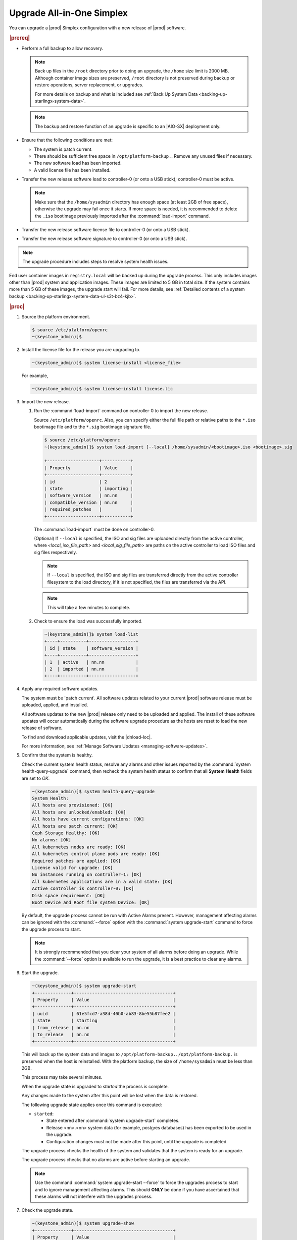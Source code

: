 
.. nfq1592854955302
.. _upgrading-all-in-one-simplex:

==========================
Upgrade All-in-One Simplex
==========================

You can upgrade a |prod| Simplex configuration with a new release of |prod|
software.

.. rubric:: |prereq|


.. _upgrading-all-in-one-simplex-ul-ezb-b11-cx:

-   Perform a full backup to allow recovery.

    .. note::

       Back up files in the ``/root`` directory prior to doing an upgrade, the
       ``/home`` size limit is 2000 MB. Although container image sizes are
       preserved, ``/root`` directory is not preserved during backup or restore
       operations, server replacement, or upgrades.

       For more details on backup and what is included see :ref:`Back Up System
       Data <backing-up-starlingx-system-data>`.

    .. note::

       The backup and restore function of an upgrade is specific to an |AIO-SX|
       deployment only.

-   Ensure that the following conditions are met:

    -   The system is patch current.

    -   There should be sufficient free space in ``/opt/platform-backup.``.
        Remove any unused files if necessary.

    -   The new software load has been imported.

    -   A valid license file has been installed.

-   Transfer the new release software load to controller-0 \(or onto a USB
    stick\); controller-0 must be active.

    .. note::

        Make sure that the ``/home/sysadmin`` directory has enough space (at
        least 2GB of free space), otherwise the upgrade may fail once it starts.
        If more space is needed, it is recommended to delete the ``.iso``
        bootimage previously imported after the :command:`load-import`
        command.

-   Transfer the new release software license file to controller-0 \(or onto a
    USB stick\).

-   Transfer the new release software signature to controller-0 \(or onto a USB
    stick\).

.. note::
    The upgrade procedure includes steps to resolve system health issues.

End user container images in ``registry.local`` will be backed up during the
upgrade process. This only includes images other than |prod| system and
application images. These images are limited to 5 GB in total size. If the
system contains more than 5 GB of these images, the upgrade start will fail.
For more details, see :ref:`Detailed contents of a system backup
<backing-up-starlingx-system-data-ul-s3t-bz4-kjb>`.

.. rubric:: |proc|

#.  Source the platform environment.

    .. code-block:: none

        $ source /etc/platform/openrc
        ~(keystone_admin)]$

#.  Install the license file for the release you are upgrading to.

    .. code-block:: none

        ~(keystone_admin)]$ system license-install <license_file>

    For example,

    .. code-block:: none

        ~(keystone_admin)]$ system license-install license.lic

#.  Import the new release.

    #.  Run the :command:`load-import` command on controller-0 to import
        the new release.

        Source ``/etc/platform/openrc``. Also, you can specify either the
        full file path or relative paths to the ``*.iso`` bootimage file and to
        the ``*.sig`` bootimage signature file.

        .. code-block:: none

            $ source /etc/platform/openrc
            ~(keystone_admin)]$ system load-import [--local] /home/sysadmin/<bootimage>.iso <bootimage>.sig

            +--------------------+-----------+
            | Property           | Value     |
            +--------------------+-----------+
            | id                 | 2         |
            | state              | importing |
            | software_version   | nn.nn     |
            | compatible_version | nn.nn     |
            | required_patches   |           |
            +--------------------+-----------+

        The :command:`load-import` must be done on controller-0.

        (Optional) If ``--local`` is specified, the ISO and sig files are
        uploaded directly from the active controller, where `<local_iso_file_path>`
        and `<local_sig_file_path>` are paths on the active controller to load
        ISO files and sig files respectively.

        .. note::

            If ``--local`` is specified, the ISO and sig files are transferred
            directly from the active controller filesystem to the load directory,
            if it is not specified, the files are transferred via the API.

        .. note::
            This will take a few minutes to complete.

    #.  Check to ensure the load was successfully imported.

        .. code-block:: none

            ~(keystone_admin)]$ system load-list
            +----+----------+------------------+
            | id | state    | software_version |
            +----+----------+------------------+
            | 1  | active   | nn.nn            |
            | 2  | imported | nn.nn            |
            +----+----------+------------------+

#.  Apply any required software updates.

    The system must be 'patch current'. All software updates related to your
    current |prod| software release must be uploaded, applied, and installed.

    All software updates to the new |prod| release only need to be uploaded
    and applied. The install of these software updates will occur automatically
    during the software upgrade procedure as the hosts are reset to load the
    new release of software.

    To find and download applicable updates, visit the |dnload-loc|.

    For more information, see :ref:`Manage Software Updates
    <managing-software-updates>`.

#.  Confirm that the system is healthy.

    Check the current system health status, resolve any alarms and other issues
    reported by the :command:`system health-query-upgrade` command, then
    recheck the system health status to confirm that all **System Health**
    fields are set to *OK*.

    .. code-block:: none

        ~(keystone_admin)]$ system health-query-upgrade
        System Health:
        All hosts are provisioned: [OK]
        All hosts are unlocked/enabled: [OK]
        All hosts have current configurations: [OK]
        All hosts are patch current: [OK]
        Ceph Storage Healthy: [OK]
        No alarms: [OK]
        All kubernetes nodes are ready: [OK]
        All kubernetes control plane pods are ready: [OK]
        Required patches are applied: [OK]
        License valid for upgrade: [OK]
        No instances running on controller-1: [OK]
        All kubernetes applications are in a valid state: [OK]
        Active controller is controller-0: [OK]
        Disk space requirement: [OK]
        Boot Device and Root file system Device: [OK]

    By default, the upgrade process cannot be run with Active Alarms present.
    However, management affecting alarms can be ignored with the
    :command:`--force` option with the :command:`system upgrade-start` command
    to force the upgrade process to start.

    .. note::
        It is strongly recommended that you clear your system of all
        alarms before doing an upgrade. While the :command:`--force` option is
        available to run the upgrade, it is a best practice to clear any
        alarms.

#.  Start the upgrade.

    .. code-block:: none

        ~(keystone_admin)]$ system upgrade-start
        +--------------+--------------------------------------+
        | Property     | Value                                |
        +--------------+--------------------------------------+
        | uuid         | 61e5fcd7-a38d-40b0-ab83-8be55b87fee2 |
        | state        | starting                             |
        | from_release | nn.nn                                |
        | to_release   | nn.nn                                |
        +--------------+--------------------------------------+

    This will back up the system data and images to ``/opt/platform-backup.``.
    ``/opt/platform-backup.`` is preserved when the host is reinstalled. With the
    platform backup, the size of ``/home/sysadmin`` must be less than 2GB.

    This process may take several minutes.

    When the upgrade state is upgraded to *started* the process is complete.

    Any changes made to the system after this point will be lost when the data
    is restored.

    The following upgrade state applies once this command is executed:

    -   ``started``:

        -   State entered after :command:`system upgrade-start` completes.

        -   Release <nn>.<nn> system data \(for example, postgres databases\) has
            been exported to be used in the upgrade.

        -   Configuration changes must not be made after this point, until the
            upgrade is completed.

    The upgrade process checks the health of the system and validates that the
    system is ready for an upgrade.

    The upgrade process checks that no alarms are active before starting an
    upgrade.

    .. note::

        Use the command :command:`system upgrade-start --force` to force the
        upgrades process to start and to ignore management affecting alarms.
        This should **ONLY** be done if you have ascertained that these alarms
        will not interfere with the upgrades process.

#.  Check the upgrade state.

    .. code-block:: none

        ~(keystone_admin)]$ system upgrade-show
        +--------------+--------------------------------------+
        | Property     | Value                                |
        +--------------+--------------------------------------+
        | uuid         | 61e5fcd7-a38d-40b0-ab83-8be55b87fee2 |
        | state        | started                              |
        | from_release | nn.nn                                |
        | to_release   | nn.nn                                |
        +--------------+--------------------------------------+

    Ensure the upgrade state is *started*. It will take several minutes to
    transition to the *started* state.

#.  \(Optional\) Copy the upgrade data from the system to an alternate safe
    location \(such as a USB drive or remote server\).

    The upgrade data is located under ``/opt/platform-backup``. Example file names
    are:

    **lost+found upgrade\_data\_2020-06-23T033950\_61e5fcd7-a38d-40b0-ab83-8be55b87fee2.tgz**

    .. code-block:: none

        ~(keystone_admin)]$ ls /opt/platform-backup/

#.  Lock controller-0.

    .. code-block:: none

        ~(keystone_admin)]$ system host-lock controller-0

#.  Upgrade controller-0.

    This is the point of no return. All data except ``/opt/platform-backup/``
    will be erased from the system. This will wipe the ``rootfs`` and reboot the
    host. The new release must then be manually installed \(via network or
    USB\).

    .. code-block:: none

        ~(keystone_admin)]$ system host-upgrade controller-0
        WARNING: THIS OPERATION WILL COMPLETELY ERASE ALL DATA FROM THE SYSTEM.
        Only proceed once the system data has been copied to another system.
        Are you absolutely sure you want to continue?  [yes/N]: yes

#.  Install the new release of |prod-long| Simplex software via network or USB.

#.  Verify and configure IP connectivity. External connectivity is required to
    run the Ansible upgrade playbook. The |prod-long| boot image will |DHCP| out
    all interfaces so the server may have obtained an IP address and have
    external IP connectivity if a |DHCP| server is present in your environment.
    Verify this using the :command:`ip addr` command. Otherwise, manually
    configure an IP address and default IP route.

#.  Restore the upgrade data.

    .. code-block:: none

        ~(keystone_admin)]$ ansible-playbook /usr/share/ansible/stx-ansible/playbooks/upgrade_platform.yml

    Once the host has installed the new load, this will restore the upgrade
    data and migrate it to the new load.

    The playbook can be run locally or remotely and must be provided with the
    following parameter:

    ``ansible_become_pass``
       The ansible playbook will check ``/home/sysadmin/<hostname\>.yml`` for
       these user configuration override files for hosts. For example, if
       running ansible locally, ``/home/sysadmin/localhost.yml``.

    By default the playbook will search for the upgrade data file under
    ``/opt/platform-backup``. If required, use the ``upgrade_data_file``
    parameter to specify the path to the ``upgrade_data``.

    .. note::
        This playbook does not support replay.

    .. note::
        This can take more than one hour to complete.

    Once the data restoration is complete the upgrade state will be set to
    *upgrading-hosts*.

#.  Check the status of the upgrade.

    .. code-block:: none

        ~(keystone_admin)]$ system upgrade-show
        +--------------+--------------------------------------+
        | Property     | Value                                |
        +--------------+--------------------------------------+
        | uuid         | 61e5fcd7-a38d-40b0-ab83-8be55b87fee2 |
        | state        | upgrading-hosts                      |
        | from_release | nn.nn                                |
        | to_release   | nn.nn                                |
        +--------------+--------------------------------------+

#.  Unlock controller-0.

    .. code-block:: none

        ~(keystone_admin)]$ system host-unlock controller-0

    This step is required only for Simplex systems that are not a subcloud.

#.  Activate the upgrade.

    During the running of the :command:`upgrade-activate` command, new
    configurations are applied to the controller. 250.001 \(**hostname
    Configuration is out-of-date**\) alarms are raised and then cleared as the
    configuration is applied. The upgrade state goes from *activating* to
    *activation-complete* once this is done.

    .. code-block:: none

        ~(keystone_admin)]$ system upgrade-activate
        +--------------+--------------------------------------+
        | Property     | Value                                |
        +--------------+--------------------------------------+
        | uuid         | 61e5fcd7-a38d-40b0-ab83-8be55b87fee2 |
        | state        | activating                           |
        | from_release | nn.nn                                |
        | to_release   | nn.nn                                |
        +--------------+--------------------------------------+

    The following states apply when this command is executed.

    ``activation-requested``
        State entered when :command:`system upgrade-activate` is executed.

    ``activating``
        State entered when we have started activating the upgrade by applying
        new configurations to the controller and compute hosts.

    ``activating-hosts``
        State entered when applying host-specific configurations. This state is
        entered only if needed.

    ``activation-complete``
        State entered when new configurations have been applied to all
        controller and compute hosts.


    #.  Check the status of the upgrade again to see it has reached
        ``activation-complete``.


    .. code-block:: none

        ~(keystone_admin)]$ system upgrade-show
        +--------------+--------------------------------------+
        | Property     | Value                                |
        +--------------+--------------------------------------+
        | uuid         | 61e5fcd7-a38d-40b0-ab83-8be55b87fee2 |
        | state        | activation-complete                  |
        | from_release | nn.nn                                |
        | to_release   | nn.nn                                |
        +--------------+--------------------------------------+

    .. note::
        This can take more than half an hour to complete.

    **activation-failed**
        Check ``/var/log/sysinv.log`` for further information.

#.  Complete the upgrade.

    .. code-block:: none

        ~(keystone_admin)]$ system upgrade-complete
        +--------------+--------------------------------------+
        | Property     | Value                                |
        +--------------+--------------------------------------+
        | uuid         | 61e5fcd7-a38d-40b0-ab83-8be55b87fee2 |
        | state        | completing                           |
        | from_release | nn.nn                                |
        | to_release   | nn.nn                                |
        +--------------+--------------------------------------+

#.  Delete the imported load.

    .. code-block:: none

        ~(keystone_admin)]$ system load-list
        +----+----------+------------------+
        | id | state    | software_version |
        +----+----------+------------------+
        | 1  | imported | nn.nn            |
        | 2  | active   | nn.nn            |
        +----+----------+------------------+

        ~(keystone_admin)]$ system load-delete 1
        Deleted load: load 1

.. only:: partner

   .. include:: /_includes/upgrading-all-in-one-simplex.rest
       :start-after: upgradeAIO-begin
       :end-before: upgradeAIO-end
